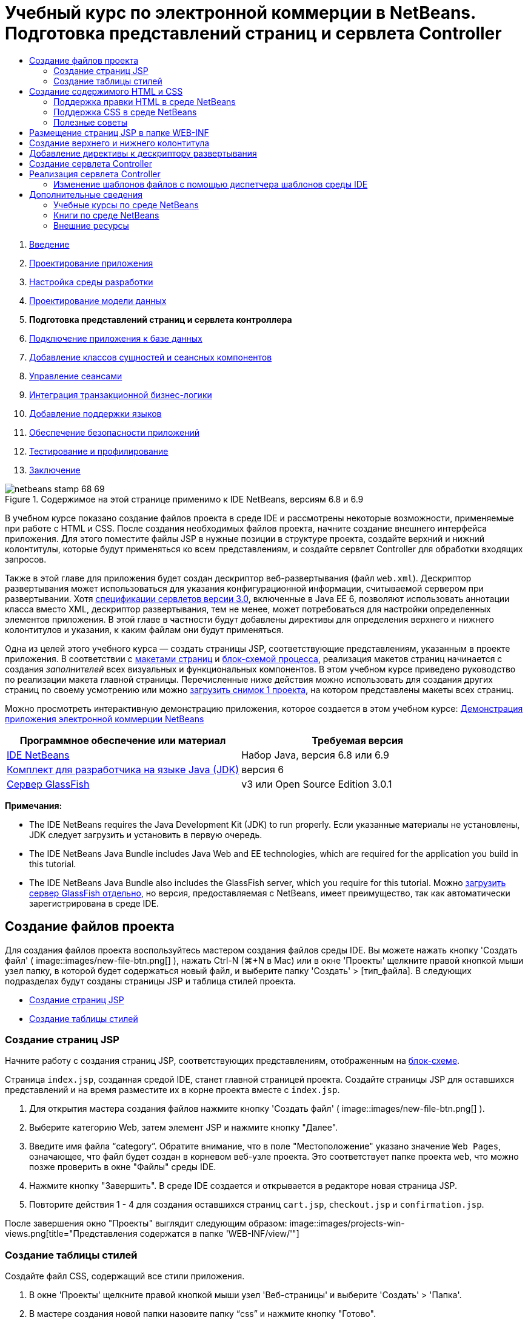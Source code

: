 // 
//     Licensed to the Apache Software Foundation (ASF) under one
//     or more contributor license agreements.  See the NOTICE file
//     distributed with this work for additional information
//     regarding copyright ownership.  The ASF licenses this file
//     to you under the Apache License, Version 2.0 (the
//     "License"); you may not use this file except in compliance
//     with the License.  You may obtain a copy of the License at
// 
//       http://www.apache.org/licenses/LICENSE-2.0
// 
//     Unless required by applicable law or agreed to in writing,
//     software distributed under the License is distributed on an
//     "AS IS" BASIS, WITHOUT WARRANTIES OR CONDITIONS OF ANY
//     KIND, either express or implied.  See the License for the
//     specific language governing permissions and limitations
//     under the License.
//

= Учебный курс по электронной коммерции в NetBeans. Подготовка представлений страниц и сервлета Controller
:jbake-type: tutorial
:jbake-tags: tutorials 
:jbake-status: published
:syntax: true
:toc: left
:toc-title:
:description: Учебный курс по электронной коммерции в NetBeans. Подготовка представлений страниц и сервлета Controller - Apache NetBeans
:keywords: Apache NetBeans, Tutorials, Учебный курс по электронной коммерции в NetBeans. Подготовка представлений страниц и сервлета Controller



1. link:intro.html[+Введение+]
2. link:design.html[+Проектирование приложения+]
3. link:setup-dev-environ.html[+Настройка среды разработки+]
4. link:data-model.html[+Проектирование модели данных+]
5. *Подготовка представлений страниц и сервлета контроллера*
6. link:connect-db.html[+Подключение приложения к базе данных+]
7. link:entity-session.html[+Добавление классов сущностей и сеансных компонентов+]
8. link:manage-sessions.html[+Управление сеансами+]
9. link:transaction.html[+Интеграция транзакционной бизнес-логики+]
10. link:language.html[+Добавление поддержки языков+]
11. link:security.html[+Обеспечение безопасности приложений+]
12. link:test-profile.html[+Тестирование и профилирование+]
13. link:conclusion.html[+Заключение+]

image::../../../../images_www/articles/68/netbeans-stamp-68-69.png[title="Содержимое на этой странице применимо к IDE NetBeans, версиям 6.8 и 6.9"]

В учебном курсе показано создание файлов проекта в среде IDE и рассмотрены некоторые возможности, применяемые при работе с HTML и CSS. После создания необходимых файлов проекта, начните создание внешнего интерфейса приложения. Для этого поместите файлы JSP в нужные позиции в структуре проекта, создайте верхний и нижний колонтитулы, которые будут применяться ко всем представлениям, и создайте сервлет Controller для обработки входящих запросов.

Также в этой главе для приложения будет создан дескриптор веб-развертывания (файл `web.xml`). Дескриптор развертывания может использоваться для указания конфигурационной информации, считываемой сервером при развертывании. Хотя link:http://jcp.org/en/jsr/detail?id=315[+спецификации сервлетов версии 3.0+], включенные в Java EE 6, позволяют использовать аннотации класса вместо XML, дескриптор развертывания, тем не менее, может потребоваться для настройки определенных элементов приложения. В этой главе в частности будут добавлены директивы для определения верхнего и нижнего колонтитулов и указания, к каким файлам они будут применяться.

Одна из целей этого учебного курса — создать страницы JSP, соответствующие представлениям, указанным в проекте приложения. В соответствии с link:design.html#mockups[+макетами страниц+] и link:design.html#business[+блок-схемой процесса+], реализация макетов страниц начинается с создания _заполнителей_ всех визуальных и функциональных компонентов. В этом учебном курсе приведено руководство по реализации макета главной страницы. Перечисленные ниже действия можно использовать для создания других страниц по своему усмотрению или можно link:https://netbeans.org/projects/samples/downloads/download/Samples%252FJavaEE%252Fecommerce%252FAffableBean_snapshot1.zip[+загрузить снимок 1 проекта+], на котором представлены макеты всех страниц.

Можно просмотреть интерактивную демонстрацию приложения, которое создается в этом учебном курсе: link:http://dot.netbeans.org:8080/AffableBean/[+Демонстрация приложения электронной коммерции NetBeans+]



|===
|Программное обеспечение или материал |Требуемая версия 

|link:https://netbeans.org/downloads/index.html[+IDE NetBeans+] |Набор Java, версия 6.8 или 6.9 

|link:http://www.oracle.com/technetwork/java/javase/downloads/index.html[+Комплект для разработчика на языке Java (JDK)+] |версия 6 

|<<glassFish,Сервер GlassFish>> |v3 или Open Source Edition 3.0.1 
|===

*Примечания:*

* The IDE NetBeans requires the Java Development Kit (JDK) to run properly. Если указанные материалы не установлены, JDK следует загрузить и установить в первую очередь.
* The IDE NetBeans Java Bundle includes Java Web and EE technologies, which are required for the application you build in this tutorial.
* The IDE NetBeans Java Bundle also includes the GlassFish server, which you require for this tutorial. Можно link:https://glassfish.dev.java.net/public/downloadsindex.html[+загрузить сервер GlassFish отдельно+], но версия, предоставляемая с NetBeans, имеет преимущество, так как автоматически зарегистрирована в среде IDE.



[[createProjectFiles]]
== Создание файлов проекта

Для создания файлов проекта воспользуйтесь мастером создания файлов среды IDE. Вы можете нажать кнопку 'Создать файл' ( image::images/new-file-btn.png[] ), нажать Ctrl-N (⌘+N в Mac) или в окне 'Проекты' щелкните правой кнопкой мыши узел папку, в которой будет содержаться новый файл, и выберите папку 'Создать' > [тип_файла]. В следующих подразделах будут созданы страницы JSP и таблица стилей проекта.

* <<jsp,Создание страниц JSP>>
* <<css,Создание таблицы стилей>>


[[jsp]]
=== Создание страниц JSP

Начните работу с создания страниц JSP, соответствующих представлениям, отображенным на link:design.html#business[+блок-схеме+].

Страница `index.jsp`, созданная средой IDE, станет главной страницей проекта. Создайте страницы JSP для оставшихся представлений и на время разместите их в корне проекта вместе с `index.jsp`.

1. Для открытия мастера создания файлов нажмите кнопку 'Создать файл' ( image::images/new-file-btn.png[] ).
2. Выберите категорию Web, затем элемент JSP и нажмите кнопку "Далее".
3. Введите имя файла "`category`". Обратите внимание, что в поле "Местоположение" указано значение `Web Pages`, означающее, что файл будет создан в корневом веб-узле проекта. Это соответствует папке проекта `web`, что можно позже проверить в окне "Файлы" среды IDE.
4. Нажмите кнопку "Завершить". В среде IDE создается и открывается в редакторе новая страница JSP.
5. Повторите действия 1 - 4 для создания оставшихся страниц `cart.jsp`, `checkout.jsp` и `confirmation.jsp`. 

После завершения окно "Проекты" выглядит следующим образом: 
image::images/projects-win-views.png[title="Представления содержатся в папке 'WEB-INF/view/'"]


[[css]]
=== Создание таблицы стилей

Создайте файл CSS, содержащий все стили приложения.

1. В окне 'Проекты' щелкните правой кнопкой мыши узел 'Веб-страницы' и выберите 'Создать' > 'Папка'.
2. В мастере создания новой папки назовите папку "`css`" и нажмите кнопку "Готово".
3. Щелкните правой кнопкой мыши папку `css` и выберите в меню "Создать" пункт "Каскадная таблица стилей". (Если пункта "Каскадная таблица стилей" нет, выберите "Прочее". В мастере создания файлов выберите категорию Web, затем "Каскадная таблица стилей" и нажмите кнопку "Далее".)
4. Назовите таблицу стилей `affablebean` и нажмите кнопку "Готово". 

После этого файл `affablebean.css` отображается в окне "Проекты". 
image::images/projects-win-css.png[title="В окне "Проекты" отображается новая папка 'css' и таблица стилей"]



[[implementHTML]]
== Создание содержимого HTML и CSS

В этом разделе создаются представления страниц для соответствия предлагаемым link:design.html#mockups[+макетам страниц+]. Они будут основой, к которой можно добавить динамическое содержимое на последующих стадиях разработки. Для этого используются редакторы HTML и CSS среды IDE, а также дополнительные окна поддержки CSS.

*Замечание о совместимости браузеров.*В этом учебном курсе используется браузер Firefox 3 и _не_ гарантируется совместимость разметки страницы с другими современными браузерами. В реальности при работе с технологиями создания внешнего интерфейса (HTML, CSS, JavaScript) необходимо принимать меры для обеспечения корректного отображения веб-страниц во всех версиях браузеров, которые могут использоваться посетителями (как правило, Internet Explorer, Firefox, Safari, Chrome и Opera). При работе в среде IDE можно указать, в каком браузере должно открываться приложение. Выберите в меню "Сервис" пункт "Параметры" (в Mac OS — пункт "Параметры" в меню NetBeans) и под вкладкой "Общее" в окне "Параметры" выберите нужный браузер в выпадающем списке "Веб-браузер". Среда IDE обнаруживает браузеры, установленные в местоположении по умолчанию. Если установленный на компьютере браузер не отображается, нажмите кнопку "Правка" и зарегистрируйте браузер вручную.

Подготовка отображения веб-страниц, как правило, итерационный процесс, при котором требуется постоянная обратная связь с потребителем. Следующие действия демонстрируют средства среды IDE на примере link:design.html#index[+макета главной страницы+].

1. В окне 'Проекты' дважды щелкните `index.jsp`, чтобы открыть его в редакторе.
2. Вначале создайте теги `<div>` для основных областей страницы. Можно создать пять тегов: четыре для основных областей (верхний и нижний колонтитулы, левый и правый столбец) и пятый, содержащий все остальные. Удалите весь текст внутри тегов `<body>` и замените его на следующий. Новый код показан *полужирным шрифтом*.

[source,html]
----

<body>
    *<div id="main">
        <div id="header">
            header
        </div>

        <div id="indexLeftColumn">
            left column
        </div>

        <div id="indexRightColumn">
            right column
        </div>

        <div id="footer">
            footer
        </div>
    </div>*
</body>
----
3. Добавьте ссылку на таблицу стилей в заголовке страницы и измените текст заголовка.

[source,xml]
----

<head>
    <meta http-equiv="Content-Type" content="text/html; charset=UTF-8">
    *<link rel="stylesheet" type="text/css" href="css/affablebean.css">*
    <title>*The Affable Bean*</title>
</head>
----
4. Откройте в редакторе таблицу стилей `affablebean.css`. Вначале создайте правила для идентификаторов созданных тегов `<div>`.
* Для указания размеров областей используйте свойства `width` и `height`.
* Чтобы отличать области при просмотре страницы, используйте свойство `background`.
* Для горизонтального центрирования четырех областей на странице, можно добавить параметр `margin: 20px auto` к правилу `body`. (`20px` относится к верхнему и нижнему полю; `auto` создает равные промежутки слева и справа.) Затем добавьте параметр `float: left` к левому и правому столбцу.
* В нижнем колонтитуле требуется параметр `clear: left`, чтобы его верхняя граница отображалась после нижних границ выровненных влево и расположенных выше областей (т.е. левого и правого столбца).

[source,java]
----

body {
    font-family: Arial, Helvetica, sans-serif;
    width: 850px;
    text-align: center;
    margin: 20px auto;
}

#main { background: #eee }

#header {
    height: 250px;
    background: #aaa;
}

#footer {
    height: 60px;
    clear: left;
    background: #aaa;
}

#indexLeftColumn {
    height: 400px;
    width: 350px;
    float: left;
    background: #ccc;
}

#indexRightColumn {
    height: 400px;
    width: 500px;
    float: left;
    background: #eee;
}
----
5. Нажмите кнопку 'Запустить проект' (image::images/run-project-btn.png[]) на главной панели инструментов IDE. Измененные файлы проекта автоматически сохраняются, код Java компилируется, проект упаковывается и развертывается в GlassFish, затем открывается браузер для просмотра текущего состояния страницы приветствия. 
image::images/index-page.png[title="Выполните проект для просмотра текущего состояния страниц"]
6. Теперь создайте заполнитель для компонентов страницы в каждой из четырех видимых областей. Начните с верхнего колонтитула. Согласно link:design.html#index[+макету страницы приветствия+], верхний колонтитул должен содержать следующие компоненты:
* Логотип
* Текст логотипа
* Корзина покупок (элемент оформления)
* Переключатель языка
Внесите в файл `index.jsp` следующие изменения. Новый код отображается *полужирным шрифтом*.

[source,html]
----

<div id="header">
    *<div id="widgetBar">

        <div class="headerWidget">
            [ language toggle ]
        </div>

        <div class="headerWidget">
            [ shopping cart widget ]
        </div>

    </div>

    <a href="#">
        <img src="#" id="logo" alt="Affable Bean logo">
    </a>

    <img src="#" id="logoText" alt="the affable bean">*
</div>
----
В этом коде элемент `<div id="widgetBar">` будет содержать переключатель языков и корзину покупок. 


=== Поддержка правки HTML в среде NetBeans

При работе в редакторе пользуйтесь поддержкой HTML среды IDE. В дополнение к обычной подсветке синтаксиса, позволяющей отличать друг от друга теги, атрибуты, значения атрибутов и текст, существует также много других возможностей.

При вводе тегов и атрибутов можно нажатием комбинации клавиш CTRL+ПРОБЕЛ вызывать автозавершение кода и документацию. Среда IDE отображает список предположений, из которого можно выбрать вариант, а также окно документации с определением выбранного элемента и примерами кода.

image::images/documentation-popup.png[title="Для просмотра окон автозавершения кода и документации нажмите сочетание клавиш CTRL+ПРОБЕЛ."]

При обнаружении ошибок в коде в среде IDE отображаются предупреждения, сообщения об ошибках и, в некоторых случаях, предположения. Предупреждения отображаются желтым цветом, а ошибки — красным. Можно навести указатель мыши на выбранную область для просмотра сообщения во всплывающем окне.

image::images/html-hint.png[title="Наведите указатель мыши дляч просмотра подсказки с предупреждением"]

Также доступно множество комбинаций клавиш. Выберите в основном меню "Справка" пункт "Таблица сочетаний клавиш".


7. Создайте в таблице стилей правила для новых идентификаторов и классов. После правила `header` добавьте следующие правила. Новый код отображается *полужирным шрифтом*.

[source,java]
----

#header {
    height: 250px;
    background: #aaa;
}

*#logo {
    height: 155px;
    width: 155px;
    float: left;
    margin-left: 30px;
    margin-top: -20px;
}

#logoText {
    float: left;
    margin: 20px 0 0 70px;
    /* font styles apply to text within alt tags */
    font-family: 'American Typewriter', Courier, monospace;
    font-size: 50px;
    color: #333;
}

#widgetBar {
    height: 50px;
    width: 850px;
    float: right;
    background: #ccc;
}

.headerWidget {
    width: 194px;
    margin: 20px 2px;
    font-size: small;
    float: right;
    line-height: 25px;
    background: #aaa;
}*
----
Для правила `logo` примените свойства `margin-left` и `margin-top` для указания позиции компонента на странице. 

Если требуются сведения о свойствах в этом коде, поместите курсор на нужное свойство и нажмите комбинацию клавиш CTRL+ПРОБЕЛ для вызова всплывающего окна с документацией. 
image::images/css-doc-support.png[title="Нажмите Ctrl-Space в свойстве CSS для вызова поддержки документации"] 

Чтобы увидеть, как свойство действует на страницу, можно закомментировать его и обновить страницу в браузере. Чтобы закомментировать наведите курсор на строку или выделите блок кода, а затем нажмите Ctrl-/ (⌘-/ в Mac).

8. Сохраните (Ctrl-S; ⌘-S в Mac) файлы `index.jsp` и `affablebean.css`, затем перейдите к браузеру и обновите страницу для просмотра текущего состояния. 

*Примечание.* Служебная программа 'Развертывать при сохранении' в IDE автоматически активируется для веб-проектов Java. Это означает, что при каждом сохранении файла, он автоматически компилируется (если это класс Java или страница JSP), и выполняется упаковывание и развертывание проекта на сервере. Поэтому при внесении изменений в HTML и CSS нет необходимости вручную перезапускать проект для просмотра обновленной версии в браузере. Просто сохраните файлы, перейдите к браузеру и обновите страницу.

image::images/index-page2.png[title="Заполнители для заголовков отображаются при запуске проекта"] 
В предыдущих действиях можно уловить закономерность. Для каждой области страницы выполняется три действия.
1. Создание структуры с помощью HTML.
2. Создание набора стилей для определения внешнего вида.
3. Просмотр страницы для анализа результатов этих изменений.
Выполняя эти действия, реализуем компоненты в оставшихся областях.
9. Создайте заполнители для компонентов в правом столбце. В соответствии с link:design.html#index[+макетом страницы приветствия+], в правом столбце расположены четыре блока одинакового размера. 

Создайте структуру четырех блоков. Вставьте следующий текст между тегами `<div id="indexRightColumn">`. Новый код отображается *полужирным шрифтом*.

[source,html]
----

<div id="indexRightColumn">
    *<div class="categoryBox">
        <a href="#">
            <span class="categoryLabelText">dairy</span>
        </a>
    </div>
    <div class="categoryBox">
        <a href="#">
            <span class="categoryLabelText">meats</span>
        </a>
    </div>
    <div class="categoryBox">
        <a href="#">
            <span class="categoryLabelText">bakery</span>
        </a>
    </div>
    <div class="categoryBox">
        <a href="#">
            <span class="categoryLabelText">fruit &amp; veg</span>
        </a>
    </div>*
</div>
----
10. Добавьте в файл `affablebean.css` правила стилей для новых классов `categoryBox` и `categoryLabelText`. Новый код отображается *полужирным шрифтом*.

[source,java]
----

#indexRightColumn {
    height: 400px;
    width: 500px;
    float: left;
    background: #eee;
}

*.categoryBox {
    height: 176px;
    width: 212px;
    margin: 21px 14px 6px;
    float: inherit;
    background: #ccc;
}

.categoryLabelText {
    line-height: 150%;
    font-size: x-large;
}*
----


=== Поддержка CSS в среде NetBeans

Рассмотрим два окна, которые важно использовать при работе с таблицами стилей. Окно "Предварительный просмотр CSS" позволяет просмотреть правила стилей так, как они отображаются в браузере. Чтобы открыть это окно, выберите в главном меню "Окно" пункт "Прочее", затем "Предварительный просмотр CSS". Если поместить курсор внутри правила стиля в редакторе, пример текста в окне "Предварительный просмотр CSS" автоматически обновляется в соответствии с указанными в этом правиле свойствами.

image::images/css-preview.png[title="Используйте 'Окно предварительного просмотра CSS' для просмотра визуализированных правил стилей"]

Окно "Конструктор стилей CSS" позволяет не набирать правила стилей вручную. Чтобы открыть это окно, выберите в главном меню "Окно" пункт "Прочее", затем "Конструктор стилей CSS". С помощью этого интерфейса можно создавать правила, выбирая свойства и значения в графическом интерфейсе.

image::images/style-builder.png[title="Используйте 'Конструктор стилей CSS' для создания правил стилей"]

Так же как "Предварительный просмотр CSS", "Конструктор стилей CSS" синхронизирован с редактором. При выборе свойства в "Конструкторе стилей CSS" правило автоматически обновляется в редакторе. Аналогично, при внесении изменений в редакторе выбранные свойства в "Конструкторе стилей CSS" немедленно обновляются.


11. Сохраните (Ctrl-S; ?-S в Mac) файлы `index.jsp` и `affablebean.css`, затем перейдите к браузеру и обновите страницу для просмотра текущего состояния. 
image::images/index-page3.png[title="Заполнители для заголовков и правого столбца отображаются при запуске проекта"]
12. В левом столбце и нижнем колонтитуле требуются заполнители только для статического текста, поэтому добавьте их одновременно. 

Вставьте между тегами `<div id="indexLefttColumn">` и `<div id="footer">` следующий код. Новый код отображается *полужирным шрифтом*.

[source,html]
----

<div id="indexLeftColumn">
    *<div id="welcomeText">
        <p>[ welcome text ]</p>
    </div>*
</div>

...

<div id="footer">
    *<hr>
    <p id="footerText">[ footer text ]</p>*
</div>
----
13. Внесите изменения в таблицу стилей `affablebean.css`. Нет необходимости учитывать все новые идентификаторы и классы, можно улучшить внешний вид позже, после получения от клиента текста и изображений. 

Тег горизонтальной линии (`<hr>`) занимает всю ширину родительского элемента (`<div id="footer"`). Поэтому для изменения ширины линии в соответствии с макетом следует изменить ширину элемента `<div id="footer">`. Новый код отображается *полужирным шрифтом*.

[source,java]
----

#footer {
    height: 60px;
    *width: 350px;*
    clear: left;
    background: #aaa;
}

*hr {
    border: 0;
    background-color: #333;
    height: 1px;
    margin: 0 25px;
    width: 300px;
}*
----
14. Сохраните (Ctrl-S; ?-S в Mac) файлы `index.jsp` и `affablebean.css`, затем перейдите к браузеру и обновите страницу для просмотра текущего состояния. 
image::images/index-page4.png[title="Отображаются заполнители для левого столбца и нижнего колонтитула"] 
Страница приветствия готова. Созданы все необходимые заполнители для компонентов, которые будут добавлены на страницу.

Начальный дизайн страницы приветствия приложения выполнен. Созданы все заполнители для компонентов страницы. Позже в этом учебном курсе, когда будет применяться динамическая логика для представлений страниц, можно будет просто включить выражения JSTL и EL в эти заполнители.

Самостоятельно реализуйте начальный проект для остальных страниц в соответствии с link:design.html#mockups[+макетами+]. Для этого следуйте шаблону:

1. Создайте теги `<div>` для основных областей страницы.
2. Для каждой области страницы выполните следующие действия:
1. Создание структуры с помощью HTML.
2. Создание набора стилей для определения внешнего вида.
3. Просмотр страницы для анализа результатов этих изменений.

Не забывайте использовать поддержку HTML и CSS среды IDE. <<tipsTricks,Полезные советы>> Если требуется просто получить код для оставшихся страниц и продолжить выполнение учебного курса, можно link:https://netbeans.org/projects/samples/downloads/download/Samples%252FJavaEE%252Fecommerce%252FAffableBean_snapshot1.zip[+загрузить снимок 1 ` проекта AffableBean`+]. Изображения начальной реализации макетов оставшихся страниц.


[[categoryPage]]
==== страница категории

image::images/category-page.png[title="Заполнители реализованы для страницы категории"] 


[[cartPage]]
==== страница корзины покупок

image::images/cart-page.png[title="Заполнители реализованы для страницы корзины"] 


[[checkoutPage]]
==== страница проверки

image::images/checkout-page.png[title="Заполнители реализованы для страницы изъятия из использования"] 


==== страница подтверждения

image::images/confirmation-page.png[title="Заполнители реализованы для страницы изъятия из использования"] 

*Примечание.* Фоновые цвета для всех областей страницы используются только для расположения элементов при разработке приложения. В конце следует удалить их из таблицы стилей и применить более подходящий цвет фона. Для этого измените правило background класса `main`:


[source,java]
----

#main { background: #f7f7e9 }
----


[[tipsTricks]]
=== Полезные советы

В редакторе среды IDE есть много полезных возможностей для эффективной работы. Изучение комбинаций клавиш и кнопок панели инструментов увеличит эффективность работы. Следующие советы относятся к правке файлов HTML и CSS. Для просмотра остальных комбинаций клавиш, откройте таблицу сочетаний клавиш среды IDE, выбрав в основном меню "Справка" пункт "Таблица сочетаний клавиш".

* *Автозавершение кода.* При вводе тегов и атрибутов во всплывающем окне автоматически отображаются предположения. Нажатие клавиши ВВОД завершает выбранный тег.
* *Форматирование кода.* Щелкните правой кнопкой мыши в редакторе и выберите пункт "Формат".
* *Переключение номеров строк.* Щелкните правой кнопкой мыши в левом поле редактора и выберите команду "Показать номера строк".
* *Найти вхождения:* Выделите блок текста и нажмите Ctrl-F (⌘-F в Mac). Все вхождения текста подсвечиваются в редакторе. Для переключения выделения нажмите кнопку 'Переключение выделения при поиске' ( image::images/toggle-highlight.png[] ) (Ctrl-Shift-H) на панели инструментов редактора.
* *Создание закладки.* Нажмите кнопку 'Переключение закладок' ( image::images/toggle-bookmark.png[] ) (Ctrl-Shift-M) для создания закладки в левом поле редактора. Независимо от положения в файле можно перейти к закладке нажатием кнопок "Предыдущая закладка"/"Следующая закладка" на панели инструментов редактора.
* *Копирование фрагментов кода вверх или вниз*Выделите фрагмент кода и нажмите комбинацию клавиш CTRL+SHIFT+СТРЕЛКА ВВЕРХ/СТРЕЛКА ВНИЗ.
* *Выделение открывающих и закрывающих тегов.* Поместите курсор на открывающий или закрывающий тег, и оба тега будут подсвечены желтым.



[[view]]
== Размещение страниц JSP в папке WEB-INF

В соответствии с созданными link:design.html#mockups[+макетами страниц+], link:design.html#index[+страница приветствия+] всегда должна выглядеть одинаково для всех посетителей. Это означает, что содержимое страницы приветствия не зависит от _сеанса_ пользователя. (Сеансы рассматриваются в главе 8, link:manage-sessions.html[+Управление сеансами+].) Обратите внимание, что всем остальным страницам для верного отображения требуется информация, зависящая от пользователя. Например, на link:design.html#category[+странице категории+] требуется, чтобы пользователь выбрал категорию для отображения, а на link:design.html#cart[+странице корзины+] требуется информация о добавленных пользователем в корзину покупок элементах. Эти страницы не будут отображаться верно, если сервер не свяжет информацию, зависящую от пользователя, с входящим запросом. Поэтому нужно избежать прямого запроса этих страниц путем ввода их адреса в адресной строке браузера. Для этой цели можно использовать папку проекта `WEB-INF`: все ресурсы, содержащиеся в папке `WEB-INF` недоступны из браузера напрямую.

Создайте папку `view` и поместите ее в папку `WEB-INF`. Затем переместите все страницы JSP, кроме страницы приветствия, в эту папку.

1. В окне 'Проекты', щелкните правой кнопкой мыши узел WEB-INF и выберите 'Создать' > 'Папка'.
2. В мастере создания папки введите название `view` и нажмите кнопку "Готово". Обратите внимание, что созданная папка отображается в окне "Проекты".
3. Переместите страницы `category.jsp`, `cart.jsp`, `checkout.jsp` и `confirmation.jsp` в папку `view`. 

Для этого щелкните файл `cart.jsp` для его выбора, затем, удерживая нажатой клавишу SHIFT, щелкните файл `confirmation.jsp`. При этом будут выделены четыре файла. Когда эти файлы выделены, щелкните их и перетащите в папку `WEB-INF/view`. 
image::images/view-folder.png[title="Щелкните и перетащите страницы JSP в папку 'WEB-INF/view/'"]

Для демонстрации того, что эти страницы более недоступны из браузера, нажмите кнопку 'Запустить проект' ( image::images/run-project-btn.png[] ) для запуска проекта. После отображения приложения в браузере введите полный путь к одному из этих файлов в строке адреса. Например, введите адрес:


[source,java]
----

http://localhost:8080/AffableBean/WEB-INF/view/category.jsp
----

Вы получите статус HTTP 404, означающий, что ресурс недоступен.



[[jspf]]
== Создание верхнего и нижнего колонтитула

Как видно из link:design.html#mockups[+макетов страниц+], у всех пяти представлений есть общее содержание. В верхней части все они содержат логотип компании, переключатель языков и другие элементы оформления, связанные с корзиной покупок. В нижней части они содержат текст о политике конфиденциальности и ссылки на контакты. Вместо того, чтобы включать этот код в исходные файлы всех страниц, можно выделить его в два фрагмента JSP: верхний и нижний колонтитулы. Затем можно включить файлы фрагментов в представления страниц в нужных позициях.

Для этих фрагментов создайте новую папку `jspf`, расположенную в папке `WEB-INF`.

1. В окне 'Проекты', щелкните правой кнопкой мыши узел WEB-INF и выберите 'Создать' > 'Папка'.
2. В мастере создания папки введите имя `jspf` и нажмите кнопку "Готово". 

Поведение элементов меню среды IDE часто зависит от контекста. Например, при щелчке правой кнопкой мыши узла WEB-INF когда отображен мастер создания папок, `web/WEB-INF` был автоматически введен в поле 'Родительская папка'. Точно так же, при щелчке правой кнопкой мыши узла в окне 'Проекты' и выборе 'Создать', список типов файлов частично определяется предыдущими выборками.

3. Создайте два сегмента JSP: `header.jspf` и `footer.jspf`. Для этого щелкните правой кнопкой мыши новую созданную папку `jspf` и выберите 'Создать' > JSP. В мастере создания JSP введите имя файла и под надписью "Параметры" выберите параметр "Создать как сегмент JSP", затем нажмите кнопку "Готово". 

После этого в окне "Проекты" отображаются файлы `header.jspf` и `footer.jspf`: 
image::images/projects-win-jspf.png[title="В проекте отображаются фрагменты JSP нижнего и верхнего колонтитулов"] 

Теперь можно скопировать код верхнего колонтитула из любой страницы JSP и вставить его в файл `header.jspf`. Аналогично, можно скопировать текст нижнего колонтитула из любой страницы JSP и вставить его в файл `footer.jspf`. После этого можно удалить код верхнего и нижнего колонтитулов из всех страниц JSP.
4. Скопируйте код верхнего колонтитула из любой страницы JSP и вставьте его в файл `header.jspf`. Верхний колонтитул должен включать описатель типа документа и открывающие теги `<html>`, `<head>` и `<body>` и текст до закрывающего тега элемента `<div id="header&amp;quot>`. Убедитесь, что добавлены заполнители для элементов, используемых в верхней части представлений страниц: корзины покупок, переключателя языков и кнопки "Переход к проверке". После вставки кода в файл `header.jspf`, он будет выглядеть следующим образом:

[source,html]
----

<%@page contentType="text/html" pageEncoding="UTF-8"%>
<!DOCTYPE HTML PUBLIC "-//W3C//DTD HTML 4.01 Transitional//EN"
    "http://www.w3.org/TR/html4/loose.dtd">

<html>
    <head>
        <meta http-equiv="Content-Type" content="text/html; charset=UTF-8">
        <link rel="stylesheet" type="text/css" href="css/affablebean.css">
        <title>The Affable Bean</title>
    </head>
    <body>
        <div id="main">
            <div id="header">
                <div id="widgetBar">

                    <div class="headerWidget">
                        [ language toggle ]
                    </div>

                    <div class="headerWidget">
                        [ checkout button ]
                    </div>

                    <div class="headerWidget">
                        [ shopping cart widget ]
                    </div>

                </div>

                <a href="#">
                    <img src="#" id="logo" alt="Affable Bean logo">
                </a>

                <img src="#" id="logoText" alt="the affable bean">
            </div>
----
5. Скопируйте код нижнего колонтитула из любой страницы JSP и вставьте его в файл `footer.jspf`. Код нижнего колонтитула должен включать в себя элемент `<div id="footer">` и текст до закрывающего тега `<html>`. После вставки кода в файл `footer.jspf` он будет выглядеть следующим образом:

[source,html]
----

            <div id="footer">
                <hr>
                <p id="footerText">[ footer text ]</p>
            </div>
        </div>
    </body>
</html>
----
6. Удалите код верхнего и нижнего колонтитулов из всех пяти страниц JSP (`index.jsp`, `category.jsp`, `cart.jsp`, `checkout.jsp` и `confirmation.jsp`).



[[dd]]
== Добавление директивы к дескриптору развертывания

В настоящий момент представления размещены правильным образом и общий код колонтитулов выделен в файлы `header.jspf` и `footer.jspf`. По-прежнему не указано, к каким страницам относятся верхний и нижний колонтитулы. К каждому представлению страницы можно добавить теги `<jsp:include>`. Однако это приведет только к дублированию кода, которое требовалось устранить. В качестве альтернативы можно создать дескриптор развертывания `web.xml` и добавить директиву "Группа свойств JSP" для указания, к каким страницам относятся фрагменты верхнего и нижнего колонтитула.

1. Нажмите сочетание клавиш CTRL+N (⌘-N на компьютере Mac) для открытия мастера создания файлов. Выберите категорию Web, затем выберите тип файла "Стандартный дескриптор развертывания (web.xml)".
2. Нажмите кнопку "Далее". Обратите внимание, что файл называется `web.xml`, и будет помещен в папку `WEB-INF` проекта после завершения работы мастера.
3. Нажмите кнопку "Завершить". Файл `web.xml` создается и добавляется в проект. В редакторе открывается графический интерфейс среды IDE для дескриптора развертывания. 

Интерфейс разбит на категории в соответствии в областями, которые могут быть настроены в веб-приложении. Эти области (например, "Сервлеты", "Фильтры","Ссылки" и "Безопасность") отображаются на панели инструментов редактора как вкладки. На вкладке XML отображается весь исходный код файла. При любых изменениях, сделанных в графическом интерфейсе, исходный код дескриптора развертывания немедленно обновляется. В этом можно убедиться, открыв вкладку XML. Выполните следующие действия.
4. Выберите вкладку "Страницы", затем нажмите кнопку "Добавить в группу свойств JSP". Открывается диалоговое окно "Добавление группы свойств JSP".
5. Введите в поле "Описание" текст "`header and footer settings`". Оставьте поле "Отображаемое имя" пустым. Поля "Отображаемое имя" и "Описание" являются необязательными для заполнения.
6. В поле "Шаблоны URL" введите пути к пяти представлениям. Введите "`/index.jsp`" и "`/WEB-INF/view/*`". Разделите эти два пути запятой. (Символ "`*`" — это подстановочный знак, обозначающий все файлы в данной папке.) 
image::images/add-jsp-prop-group-dialog.png[title="Используйте диалоговое окно 'Добавить группу свойств JSP', чтобы указать теги <jsp-config> в дескрипторе развертывания"]
7. Нажмите кнопку "ОК". В категорию "Группа свойств JSP" на вкладке "Страницы" добавляется запись.
8. Переключитесь обратно на вкладку XML. Обратите внимание, что в дескриптор развертывания добавился следующий код.

[source,xml]
----

<jsp-config>
    <jsp-property-group>
        <description>header and footer settings</description>
        <url-pattern>/index.jsp</url-pattern>
        <url-pattern>/WEB-INF/view/*</url-pattern>
    </jsp-property-group>
</jsp-config>
----

*Примечание.* Может потребоваться добавление символа возврата каретки к коду, чтобы он отображался на нескольких строках. Можно щелкнуть правой кнопкой мыши в редакторе и выбрать 'Формат' (Alt-Shift-F, Ctrl-Shift-F на Mac), чтобы задать для код правильные отступы.

9. Переключитесь снова на вкладку "Страницы" и введите в поля "Включить вводные части" и "Включить заключительные части" пути к файлам `header.jspf` и `footer.jspf` соответственно. Можно нажать кнопку "Обзор" и выбрать файлы в диалоговом окне. 
image:::images/jsp-prop-groups-small.png[role="left", link="images/jsp-prop-groups.png"]
10. Переключитесь обратно на вкладку XML. Обратите внимание, что добавился следующий код. (Изменения *выделены полужирным шрифтом*.)

[source,xml]
----

<jsp-config>
    <jsp-property-group>
        <description>header and footer settings</description>
        <url-pattern>/index.jsp</url-pattern>
        <url-pattern>/WEB-INF/view/*</url-pattern>
        *<include-prelude>/WEB-INF/jspf/header.jspf</include-prelude>
        <include-coda>/WEB-INF/jspf/footer.jspf</include-coda>*
    </jsp-property-group>
</jsp-config>
----
Эти директивы означают, что для всех файлов, расположенных по указанным `шаблонам путей`, файл`header.jspf` будет добавлен в начало, а файл `footer.jspf` добавлен в конец. 

Определения этих и остальных доступных в дескрипторе веб-развертывания тегов приведены в link:http://jcp.org/en/jsr/detail?id=315[+Спецификации сервлетов+].

11. Выполните приложение повторно (нажмите клавишу F6; комбинацию клавиш fn+F6 в Mac OS). Код верхнего и нижнего колонтитулов уже удален из файла`index.jsp`, поэтому при запросе этого файла можно убедиться, что код автоматически добавляется. 

<<welcome-page,Страница приветствия отображается как ранее>>, включая содержимое верхнего и нижнего колонтитулов.



[[controller]]
== Создание сервлета Controller

Сервлет Controller обрабатывает входящие запросы, запуская необходимые для создания модели действия и перенаправляя запрос соответствующему представлению. Визуальное представление приведено на link:design.html#mvcDiagram[+диаграмме MVC для проекта AffableBean+].

Мастер создания сервлета среды IDE позволяет определить компонент сервлета веб-приложения с помощью аннотации `@WebServlet` в создаваемом классе или с помощью добавления необходимых директив в дескриптор развертывания. Далее класс `ControllerServlet` будет создан и определен в контексте приложения с помощью аннотации link:http://java.sun.com/javaee/6/docs/api/javax/servlet/annotation/WebServlet.html[+`@WebServlet`+].

1. В окне 'Проекты', щелкните правой кнопкой мыши узел проекта `AffableBean` и выберите 'Создать' > 'Сервлет'.
2. В мастере введите в поле "Имя класса" `ControllerServlet`.
3. В поле "Пакет", введите `controller`. (Пакет автоматически создается после завершения работы мастера.) 
image::images/servlet-wizard.png[title="Используйте мастер создания сервлетов для создания сервлетов для проекта"]
4. Нажмите кнопку "Далее". На третьем экране мастера можно настроить сервлет. Наиболее значимыми являются шаблоны URL-адресов, которые требуется указать. Эти шаблоны определяют URL-адреса, по которым выполняется сервлет. Например, если ввести "`/category`", сервлет будет обрабатывать запросы следующего вида.

[source,java]
----

http://localhost/AffableBean*/category*
----
Шаблоны URL-адресов должны соответствовать представлениям и действиям пользователя. В соответствии с link:design.html#index[+макетом страницы приветствия+], пользователь должен иметь возможность выбрать категорию. Поэтому можно связать URL-адрес `/category` с действием нажатия изображения категории. Аналогично, на link:design.html#category[+странице категории+] пользователи должны иметь возможность добавить элемент в корзину покупок. Поэтому можно указать URL-адрес `/addToCart`.
5. В поле "Шаблоны URL-адресов" введите `/category, /addToCart, /viewCart`. Шаблоны разделяются запятыми. Можно создать дополнительные шаблоны непосредственно в классе сервлета после его создания. 
image::images/servlet-wizard2.png[title="Настройте развертывание сервлета напрямую в мастере"]
6. Нажмите кнопку "Завершить". `ControllerServlet` создается в среде IDE и открывается в редакторе. Сервлет и шаблоны URL-адресов включены в аннотацию `@WebServlet`, расположенную перед сигнатурой класса.

[source,java]
----

*@WebServlet(name="ControllerServlet", urlPatterns={"/category", "/addToCart", "/viewCart"})*
public class ControllerServlet extends HttpServlet {
----
Если выбрать на предыдущем шаге параметр "`Добавить сведения в дескриптор развертывания (web.xml)`", вместо этого была бы создана такая разметка в файле приложения `web.xml`.

[source,xml]
----

<servlet>
    <servlet-name>ControllerServlet</servlet-name>
    <servlet-class>controller.ControllerServlet</servlet-class>
</servlet>
<servlet-mapping>
    <servlet-name>ControllerServlet</servlet-name>
    <url-pattern>/category</url-pattern>
</servlet-mapping>
<servlet-mapping>
    <servlet-name>ControllerServlet</servlet-name>
    <url-pattern>/addToCart</url-pattern>
</servlet-mapping>
<servlet-mapping>
    <servlet-name>ControllerServlet</servlet-name>
    <url-pattern>/viewCart</url-pattern>
</servlet-mapping>
----
7. Добавьте остальные шаблоны URL-адресов прямо в аннотацию `@WebServlet` в элемент `urlPatterns`. В приложении требуются шаблоны URL-адресов для остальных действий и представлений. Можно ввести следующие шаблоны:
* `/updateCart`
* `/checkout`
* `/purchase`
* `/chooseLanguage`
Запишите шаблоны через запятую. Также можно переформатировать аннотацию таким образом:

[source,java]
----

@WebServlet(name="ControllerServlet",
            urlPatterns = {"/category",
                           "/addToCart",
                           "/viewCart"*,
                           "/updateCart",
                           "/checkout",
                           "/purchase",
                           "/chooseLanguage"*})
----
8. Наконец, добавьте элемент `loadOnStartup`, чтобы экземпляр сервлета создавался и инициализировался при развертывании приложения. Для этого задайте значение `0` или большее (по умолчанию используется значение `-1`).

[source,java]
----

@WebServlet(name="ControllerServlet",
            *loadOnStartup = 1,*
            urlPatterns = {"/category",
                           "/addToCart",
                           "/viewCart",
                           "/updateCart",
                           "/checkout",
                           "/purchase",
                           "/chooseLanguage"})
----



[[implement]]
== Реализация сервлета Controller

Сервлет Controller обрабатывает входящие запросы, запуская необходимые для создания модели действия и перенаправляя запрос соответствующему представлению. Визуальное представление приведено на link:design.html#mvcDiagram[+диаграмме MVC для проекта AffableBean+].

Открыв созданный код для поиска нового `ControllerServlet`, можно заметить, что шаблон сервлета IDE использует метод `processRequest`, который вызывается как методом `doGet`, так и `doPost`. (Возможно, потребуется расширить свертывание кода, щелкнув значок плюса ( image::images/code-fold-icon.png[] ) в левом поле редактора, чтобы просмотреть эти методы). Поскольку приложение проводит различие между `doGet` и `doPost`, код добавляется прямо в эти методы и полностью исключается из метода `processRequest`.


=== Изменение шаблонов файлов с помощью диспетчера шаблонов среды IDE

Среда IDE предоставляет простой шаблон для каждого создаваемого файла. Если шаблон не соответствует вашим рабочим шаблонам, можно изменить его в диспетчере шаблонов среды IDE. В среде IDE есть шаблоны практически для каждого типа файлов.

Например, для изменения шаблона сервлета выполните следующие действия:

1. Откройте диспетчер шаблонов, выбрав в главном меню "Сервис" пункт "Шаблоны".
2. Разверните категорию Web, затем выберите шаблон "Сервлет". 
image::images/template-manager.png[title="Доступ и изменение шаблонов файлов с помощью диспетчера шаблонов"]
3. Нажмите кнопку "Открыть в редакторе".
4. Измените шаблон в редакторе. При следующем создании нового сервлета (например, с помощью мастера создания сервлетов), будет применена новая версия.



После связывания шаблонов URL-адресов в сервлетом с помощью аннотации `@WebServlet`, настройте `ControllerServlet` для обработки этих шаблонов. Также создайте экземпляр `RequestDispatcher` для перенаправления запроса к соответствующему представлению.

1. Замените код шаблона класса `ControllerServlet` на следующий.

[source,xml]
----

public class ControllerServlet extends HttpServlet {

    /**
     * Handles the HTTP <code>GET</code> method.
     * @param request servlet request
     * @param response servlet response
     * @throws ServletException if a servlet-specific error occurs
     * @throws IOException if an I/O error occurs
     */
    @Override
    protected void doGet(HttpServletRequest request, HttpServletResponse response)
    throws ServletException, IOException {

        String userPath = request.getServletPath();

        // if category page is requested
        if (userPath.equals("/category")) {
            // TODO: Implement category request

        // if cart page is requested
        } else if (userPath.equals("/viewCart")) {
            // TODO: Implement cart page request

            userPath = "/cart";

        // if checkout page is requested
        } else if (userPath.equals("/checkout")) {
            // TODO: Implement checkout page request

        // if user switches language
        } else if (userPath.equals("/chooseLanguage")) {
            // TODO: Implement language request

        }

        // use RequestDispatcher to forward request internally
        String url = "/WEB-INF/view" + userPath + ".jsp";

        try {
            request.getRequestDispatcher(url).forward(request, response);
        } catch (Exception ex) {
            ex.printStackTrace();
        }
    }

    /**
     * Handles the HTTP <code>POST</code> method.
     * @param request servlet request
     * @param response servlet response
     * @throws ServletException if a servlet-specific error occurs
     * @throws IOException if an I/O error occurs
     */
    @Override
    protected void doPost(HttpServletRequest request, HttpServletResponse response)
    throws ServletException, IOException {

        String userPath = request.getServletPath();

        // if addToCart action is called
        if (userPath.equals("/addToCart")) {
            // TODO: Implement add product to cart action

        // if updateCart action is called
        } else if (userPath.equals("/updateCart")) {
            // TODO: Implement update cart action

        // if purchase action is called
        } else if (userPath.equals("/purchase")) {
            // TODO: Implement purchase action

            userPath = "/confirmation";
        }

        // use RequestDispatcher to forward request internally
        String url = "/WEB-INF/view" + userPath + ".jsp";

        try {
            request.getRequestDispatcher(url).forward(request, response);
        } catch (Exception ex) {
            ex.printStackTrace();
        }
    }

}
----
Продолжив работу с учебным курсом, вы вернётесь к `ControllerServlet` и реализуете каждый из сопоставленных шаблонов URL-адреса отдельно.
2. Рассмотрим этот код. Следует обратить внимание на следующие моменты:
* Сервлет использует переменную экземпляра `userPath` для получения запрошенного шаблона URL-адреса от клиента:

[source,java]
----

String userPath = request.getServletPath();
----
`userPath` используется как методом `doGet`, так и `doPost`.
* Шаблоны URL-адресов связаны в первую очередь с запросом страниц и управляются методом `doGet`. Например, запросы `/category`, `/viewCart` и `/checkout` соответственно приведут к отображению страниц категории, корзины покупок и проверки.
* Шаблоны URL-адресов. связанные с отправкой форм и передачей конфиденциальной информации пользователей (например,, `/addToCart`, `/updateCart` и `/purchase`) управляются методом `doPost`.
* Как для метода `doGet`, так и для `doPost`, путь к соответствующему виду формируется с использованием строки адреса `url`.

[source,java]
----

String url = "/WEB-INF/view" + userPath + ".jsp";
----
* `RequestDispatcher` получается из `HttpServletRequest` и использует `url` для перенаправления запроса:

[source,java]
----

request.getRequestDispatcher(url).forward(request, response);
----
* Примечания `TODO` используются для обозначения работы, которую предстоит выполнить. Например:

[source,java]
----

// if category page is requested
if (userPath.equals("/category")) {
    // TODO: Implement category request
----
Применение примечаний `TODO` в коде — полезный способ отслеживать задания, которые предстоит выполнить. Можно использовать окно 'Задачи' среды IDE (Ctrl-6; ⌘-6 в Mac), чтобы просмотреть все заметки TODO, а также любой синтаксис или ошибки компиляции, содержащиеся в проекте. 
image::images/tasks-window.png[title="Отслеживание задач реализации в окне 'Задачи' среды IDE"] 

Можно управлять ключевыми словами, отображаемыми в окне "Задачи". Откройте окно "Параметры" (в меню "Сервис" пункт "Параметры"; меню NetBeans, пункт "Параметры" в Mac OS), затем выберите "Разное" > "Задания".

3. Выполните проект (нажмите клавишу F6; fn+F6 в Mac OS) и проверьте, что `ControllerServlet` перенаправляет запросы соответствующим представлениям.
* Введите в строке адреса браузера `http://localhost:8080/AffableBean/category`. Отображается <<categoryPage,страница категории>> приложения.
* Введите в строке адреса браузера `http://localhost:8080/AffableBean/viewCart`. Отображается <<cartPage,страница корзины покупок>>.
* Введите в строке адреса браузера `http://localhost:8080/AffableBean/checkout`. Отображается <<checkoutPage,страница проверки>> приложения.

*Примечание.* Ввод `http://localhost:8080/AffableBean/purchase` в адресной строке браузера не обеспечивает разрешения для просмотра <<confirmationPage,страницы подтверждения>>. Это происходит потому, что шаблон URL-адреса `/purchase` управляется методом `doPost` сервлета, а запрос формы отправки из адресной строки браузера обычно посылается с помощью метода HTTP GET.

В настоящий момент созданы страницы JSP, содержащие заполнители для всех функциональных компонентов. Также создана структура внешнего интерфейса приложения. Страницы JSP теперь расположены в папке `WEB-INF`, верхний и нижний колонтитулы выделены в отдельные файлы, дескриптор развертывания настроен и для обработки входящих запросов создан `ControllerServlet`. В следующей главе учебного курса будет создано подключение приложения к базе данных.

Если требуется сравнить результаты выполнения этой главы с образцом, link:https://netbeans.org/projects/samples/downloads/download/Samples%252FJavaEE%252Fecommerce%252FAffableBean_snapshot2.zip[+загрузите снимок 2 проекта AffableBean+].

link:/about/contact_form.html?to=3&subject=Feedback: NetBeans E-commerce Tutorial - Preparing the Page Views and Controller Servlet[+Мы ждем ваших отзывов+]



[[seeAlso]]
== Дополнительные сведения


=== Учебные курсы по среде NetBeans

* link:../javaee-intro.html[+Введение в технологию Java EE +]
* link:../javaee-gettingstarted.html[+Начало работы с приложениями для Java EE+]
* link:../../web/quickstart-webapps.html[+Введение в разработку веб-приложений+]
* link:../../web/mysql-webapp.html[+Создание простого веб-приложения, использующего базу данных MySQL+]
* link:../../screencasts.html[+Video Tutorials and Demos for IDE NetBeans 6.x+]
* link:https://netbeans.org/projects/www/downloads/download/shortcuts.pdf[+Таблица комбинаций клавиш и шаблонов кода+]
* link:../../../trails/java-ee.html[+Учебная карта по Java EE и Java Web+]


=== Книги по среде NetBeans

* link:https://netbeans.org/kb/articles/netbeans-tips-and-tricks-book.html[+100 IDE NetBeans Tips and Tricks+]
* link:http://www.apress.com/book/view/1590598954[+Pro IDE NetBeans 6 Rich Client Platform Edition+]
* link:http://apress.com/book/view/1430219548[+Начало работы с платформой Java EE 6 с GlassFish 3: от новичка до профессионала+]
* link:https://netbeans.org/kb/articles/books.html[+More books about IDE NetBeans+]


=== Внешние ресурсы

* link:http://jcp.org/en/jsr/detail?id=315[+Спецификация сервлета 3.0+]
* link:https://developer.mozilla.org/en/Common_CSS_Questions[+Часто задаваемые вопросы по CSS+]
* link:http://quirksmode.org/compatibility.html[+Главная таблица совместимости с браузерами+]
* link:http://refcardz.dzone.com/refcardz/netbeans-ide-67-update[+DZone Refcard для редактора Java NetBeans+]
